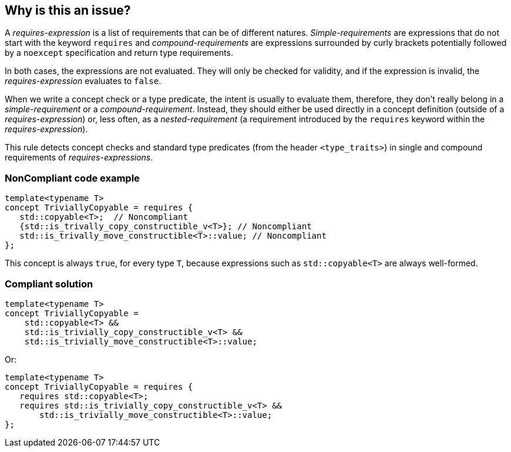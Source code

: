 == Why is this an issue?

A _requires-expression_ is a list of requirements that can be of different natures. _Simple-requirements_ are expressions that do not start with the keyword `requires` and _compound-requirements_ are expressions surrounded by curly brackets potentially followed by a `noexcept` specification and return type requirements.

In both cases, the expressions are not evaluated. They will only be checked for validity, and if the expression is invalid, the _requires-expression_ evaluates to `false`.

When we write a concept check or a type predicate, the intent is usually to evaluate them, therefore, they don’t really belong in a _simple-requirement_ or a _compound-requirement_. Instead, they should either be used directly in a concept definition (outside of a _requires-expression_) or, less often, as a _nested-requirement_ (a requirement introduced by the `requires` keyword within the _requires-expression_).

This rule detects concept checks and standard type predicates (from the header `<type_traits>`) in single and compound requirements of _requires-expressions_.


=== NonCompliant code example

[source,cpp]
----
template<typename T>
concept TriviallyCopyable = requires {
   std::copyable<T>;  // Noncompliant
   {std::is_trivally_copy_constructible_v<T>}; // Noncompliant
   std::is_trivally_move_constructible<T>::value; // Noncompliant
};
----
This concept is always `true`, for every type `T`, because expressions such as `std::copyable<T>` are always well-formed.

=== Compliant solution

[source,cpp]
----
template<typename T>
concept TriviallyCopyable =  
    std::copyable<T> && 
    std::is_trivially_copy_constructible_v<T> &&
    std::is_trivially_move_constructible<T>::value;
----
Or:
[source,cpp]
----
template<typename T>
concept TriviallyCopyable = requires {
   requires std::copyable<T>;
   requires std::is_trivially_copy_constructible_v<T> &&
       std::is_trivially_move_constructible<T>::value;
};
----
